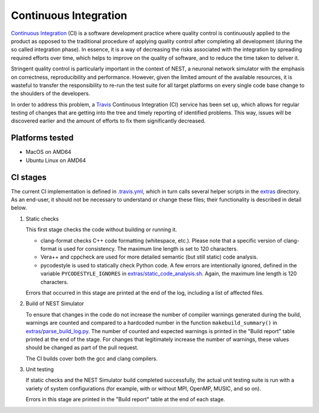 Continuous Integration
======================

`Continuous Integration <http://en.wikipedia.org/wiki/Continuous_integration>`_ (CI) is a software development practice where quality control is continuously applied to the product as opposed to the traditional procedure of applying quality control after completing all development (during the so called integration phase). In essence, it is a way of decreasing the risks associated with the integration by spreading required efforts over time, which helps to improve on the quality of software, and to reduce the time taken to deliver it.

Stringent quality control is particularly important in the context of NEST, a neuronal network simulator with the emphasis on correctness, reproducibility and performance. However, given the limited amount of the available resources, it is wasteful to transfer the responsibility to re-run the test suite for all target platforms on every single code base change to the shoulders of the developers.

In order to address this problem, a `Travis <http://travis-ci.org/>`_ Continuous Integration (CI) service has been set up, which allows for regular testing of changes that are getting into the tree and timely reporting of identified problems. This way, issues will be discovered earlier and the amount of efforts to fix them significantly decreased.


Platforms tested
----------------

- MacOS on AMD64
- Ubuntu Linux on AMD64


CI stages
---------

The current CI implementation is defined in `.travis.yml <https://github.com/nest/nest-simulator/blob/master/.travis.yml>`_, which in turn calls several helper scripts in the `extras <https://github.com/nest/nest-simulator/blob/master/extras>`_ directory. As an end-user, it should not be necessary to understand or change these files; their functionality is described in detail below.

#. Static checks

   This first stage checks the code without building or running it.

   - clang-format checks C++ code formatting (whitespace, etc.). Please note that a specific version of clang-format is used for consistency. The maximum line length is set to 120 characters.

   - Vera++ and cppcheck are used for more detailed semantic (but still static) code analysis.

   - pycodestyle is used to statically check Python code. A few errors are intentionally ignored, defined in the variable ``PYCODESTYLE_IGNORES`` in `extras/static_code_analysis.sh <https://github.com/nest/nest-simulator/blob/master/extras/static_code_analysis.sh>`_. Again, the maximum line length is 120 characters.

   Errors that occurred in this stage are printed at the end of the log, including a list of affected files.

#. Build of NEST Simulator

   To ensure that changes in the code do not increase the number of compiler warnings generated during the build, warnings are counted and compared to a hardcoded number in the function ``makebuild_summary()`` in `extras/parse_build_log.py <https://github.com/nest/nest-simulator/blob/master/extras/parse_build_log.py>`_. The number of counted and expected warnings is printed in the "Build report" table printed at the end of the stage. For changes that legitimately increase the number of warnings, these values should be changed as part of the pull request.

   The CI builds cover both the gcc and clang compilers.

#. Unit testing

   If static checks and the NEST Simulator build completed successfully, the actual unit testing suite is run with a variety of system configurations (for example, with or without MPI, OpenMP, MUSIC, and so on).

   Errors in this stage are printed in the "Build report" table at the end of each stage.
